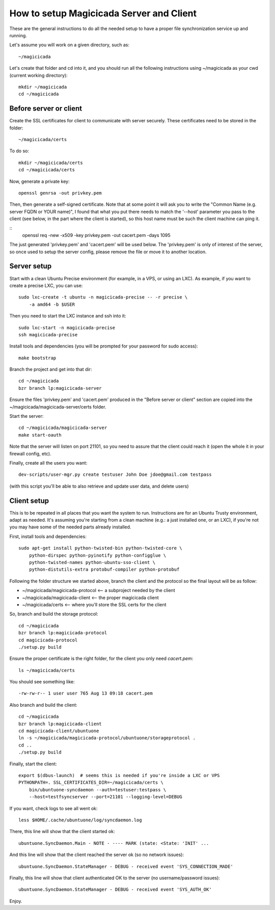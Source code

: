 How to setup Magicicada Server and Client
=========================================

These are the general instructions to do all the needed setup to have
a proper file synchronization service up and running.

Let's assume you will work on a given directory, such as::

    ~/magicicada

Let's create that folder and cd into it, and you should run all the following
instructions using ~/magicicada as your cwd (current working directory)::

    mkdir ~/magicicada
    cd ~/magicicada


Before server or client
-----------------------

Create the SSL certificates for client to communicate with server
securely. These certificates need to be stored in the folder::

    ~/magicicada/certs

To do so::

    mkdir ~/magicicada/certs
    cd ~/magicicada/certs

Now, generate a private key::

    openssl genrsa -out privkey.pem

Then, then generate a self-signed certificate. Note that at some point it will
ask you to write the "Common Name (e.g. server FQDN or YOUR name)", I found
that what you put there needs to match the '--host' parameter you pass to the
client (see below, in the part where the client is started), so this host name
must be such the client machine can ping it.

::
    openssl req -new -x509 -key privkey.pem -out cacert.pem -days 1095

The just generated 'privkey.pem' and 'cacert.pem' will be used below.
The 'privkey.pem' is only of interest of the server, so once used to setup the
server config, please remove the file or move it to another location.


Server setup
------------

Start with a clean Ubuntu Precise environment (for example, in a VPS, or using
an LXC). As example, if you want to create a precise LXC, you can use::

    sudo lxc-create -t ubuntu -n magicicada-precise -- -r precise \
        -a amd64 -b $USER

Then you need to start the LXC instance and ssh into it::

    sudo lxc-start -n magicicada-precise
    ssh magicicada-precise

Install tools and dependencies (you will be prompted for your password for sudo
access)::

    make bootstrap

Branch the project and get into that dir::

    cd ~/magicicada
    bzr branch lp:magicicada-server

Ensure the files 'privkey.pem' and 'cacert.pem' produced in the "Before server
or client" section are copied into the ~/magicicada/magicicada-server/certs
folder.

Start the server::

    cd ~/magicicada/magicicada-server
    make start-oauth

Note that the server will listen on port 21101, so you need to assure that the
client could reach it (open the whole it in your firewall config, etc).

Finally, create all the users you want::

    dev-scripts/user-mgr.py create testuser John Doe jdoe@gmail.com testpass

(with this script you'll be able to also retrieve and update user data,
and delete users)


Client setup
------------

This is to be repeated in all places that you want the system to run.
Instructions are for an Ubuntu Trusty environment, adapt as needed. It's
assuming you're starting from a clean machine (e.g.: a just installed one,
or an LXC), if you're not you may have some of the needed parts
already installed.

First, install tools and dependencies::

    sudo apt-get install python-twisted-bin python-twisted-core \
        python-dirspec python-pyinotify python-configglue \
        python-twisted-names python-ubuntu-sso-client \
        python-distutils-extra protobuf-compiler python-protobuf

Following the folder structure we started above, branch the client and the
protocol so the final layout will be as follow:

- ~/magicicada/magicicada-protocol   <-- a subproject needed by the client
- ~/magicicada/magicicada-client   <-- the proper magicicada client
- ~/magicicada/certs   <-- where you'll store the SSL certs for the client

So, branch and build the storage protocol::

    cd ~/magicicada
    bzr branch lp:magicicada-protocol
    cd magicicada-protocol
    ./setup.py build

Ensure the proper certificate is the right folder, for the client you only need
`cacert.pem`::

    ls ~/magicicada/certs

You should see something like::

    -rw-rw-r-- 1 user user 765 Aug 13 09:18 cacert.pem

Also branch and build the client::

    cd ~/magicicada
    bzr branch lp:magicicada-client
    cd magicicada-client/ubuntuone
    ln -s ~/magicicada/magicicada-protocol/ubuntuone/storageprotocol .
    cd ..
    ./setup.py build

Finally, start the client::

    export $(dbus-launch)  # seems this is needed if you're inside a LXC or VPS
    PYTHONPATH=. SSL_CERTIFICATES_DIR=~/magicicada/certs \
        bin/ubuntuone-syncdaemon --auth=testuser:testpass \
        --host=testfsyncserver --port=21101 --logging-level=DEBUG

If you want, check logs to see all went ok::

    less $HOME/.cache/ubuntuone/log/syncdaemon.log


There, this line will show that the client started ok::

    ubuntuone.SyncDaemon.Main - NOTE - ---- MARK (state: <State: 'INIT' ...


And this line will show that the client reached the server ok (so no
network issues)::

    ubuntuone.SyncDaemon.StateManager - DEBUG - received event 'SYS_CONNECTION_MADE'


Finally, this line will show that client authenticated OK to the server
(no username/password issues)::

    ubuntuone.SyncDaemon.StateManager - DEBUG - received event 'SYS_AUTH_OK'


Enjoy.
